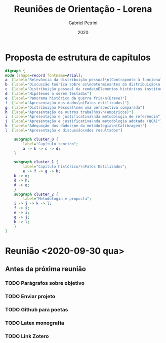 
#+OPTIONS: num:nil
#+TITLE: Reuniões de Orientação - Lorena
#+AUTHOR: Gabriel Petrini
#+DATE: 2020

#+HTML_HEAD: <link rel="stylesheet" type="text/css" href="http://www.pirilampo.org/styles/readtheorg/css/htmlize.css"/>
#+HTML_HEAD: <link rel="stylesheet" type="text/css" href="http://www.pirilampo.org/styles/readtheorg/css/readtheorg.css"/>

#+HTML_HEAD: <script src="https://ajax.googleapis.com/ajax/libs/jquery/2.1.3/jquery.min.js"></script>
#+HTML_HEAD: <script src="https://maxcdn.bootstrapcdn.com/bootstrap/3.3.4/js/bootstrap.min.js"></script>
#+HTML_HEAD: <script type="text/javascript" src="http://www.pirilampo.org/styles/lib/js/jquery.stickytableheaders.min.js"></script>
#+HTML_HEAD: <script type="text/javascript" src="http://www.pirilampo.org/styles/readtheorg/js/readtheorg.js"></script>

* Proposta de estrutura de capítulos

#+BEGIN_SRC dot :file capitulos.png
digraph {
node [shape=record fontname=Arial];
a  [label="Relevância da distribuição pessoal\n(Contraponto à funcional)"]
b  [label="Discussão teórica sobre os\ndeterminantes da distribuição\n pessoal da renda"]
c  [label="Distribuição pessoal da renda\nElementos históricos institucionais"]
d  [label="Hipóteses a serem testadas"]
e  [label="Panorama histórico da guerra fria\n(Breve)"]
f  [label="Apresentação dos dados\n(Fatos estilizados)"]
g  [label="Distribuição Pessoal\nem uma perspectiva comparada"]
h  [label="Apresentação de outros trabalhos\n(empíricos)"]
i  [label="Apresentação e justificativa\nda metodologia de referência"]
j  [label="Apresentação e justificativa\nda metodologia adotada (QCA)"]
k  [label="Adequação dos dados\ne da metodologia\n(Calibragem)"]
l  [label="Apresentação e discussão\ndos resultados"]

    subgraph cluster_0 {
        label="Capítulo teórico";
        a -> b -> c -> d;
    }

    subgraph cluster_1 {
        label="Capítulo histórico/\nFatos Estilizados";
        e -> f -> g -> h;
	b -> e;
	d -> h;
	d -> g;
    }
    subgraph cluster_2 {
        label="Metodologia e proposta";
	i -> j -> k -> l;
	f -> i;
	e -> i;
	g -> j;
	h -> l;
    }
}
#+END_SRC

#+RESULTS:
[[file:capitulos.png]]

* Reunião <2020-09-30 qua>

** Antes da próxima reunião

*** TODO Parágrafos sobre objetivo
*** TODO Enviar projeto
*** TODO Github para poetas
*** TODO Latex monografia
*** TODO Link Zotero
